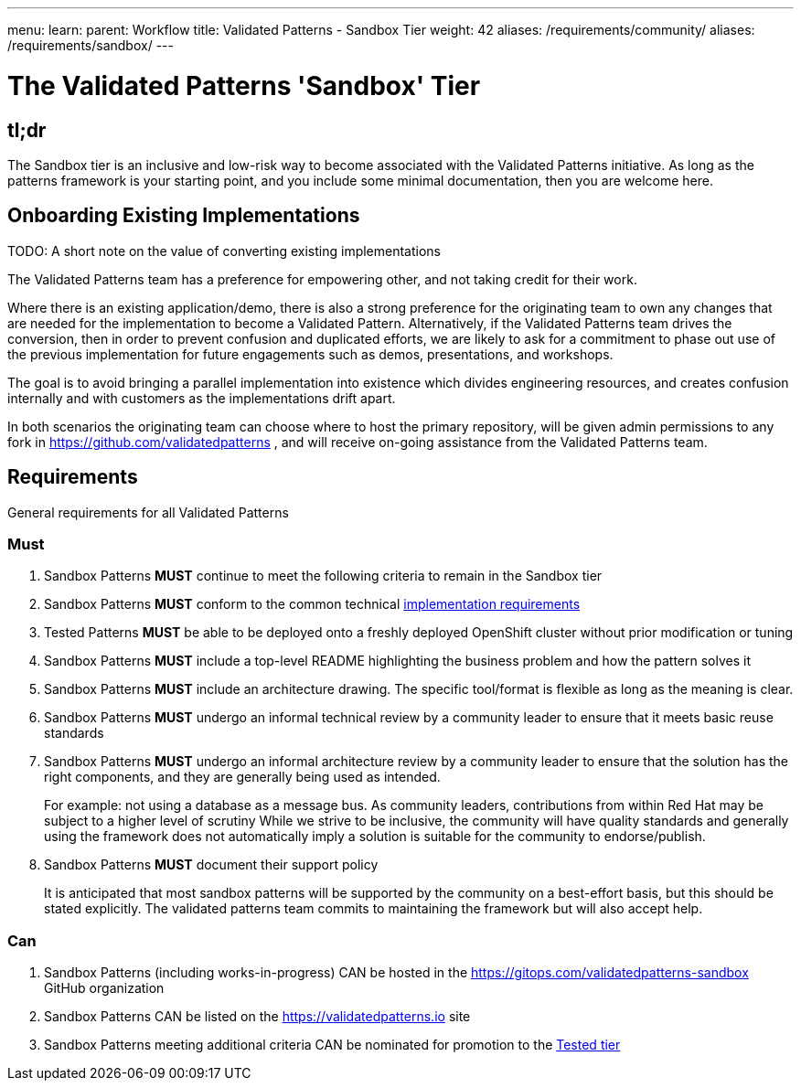 ---
menu:
  learn:
    parent: Workflow
title: Validated Patterns - Sandbox Tier
weight: 42
aliases: /requirements/community/
aliases: /requirements/sandbox/
---

:toc:

= The Validated Patterns 'Sandbox' Tier 

[id="tldr"]
== tl;dr

The Sandbox tier is an inclusive and low-risk way to become associated with the Validated Patterns initiative.  As long as the patterns framework is your starting point, and you include some minimal documentation, then you are welcome here.

[id="onboarding-existing-implementations"]
== Onboarding Existing Implementations

TODO: A short note on the value of converting existing implementations

The Validated Patterns team has a preference for empowering other, and not
taking credit for their work.

Where there is an existing application/demo, there is also a strong preference for the originating team to own any changes that are needed for the implementation to become a Validated Pattern.  Alternatively, if the Validated Patterns team drives the conversion, then in order to prevent confusion and duplicated efforts, we are likely to ask for a commitment to phase out use of the previous implementation for future engagements such as demos, presentations, and workshops.

The goal is to avoid bringing a parallel implementation into existence which divides engineering resources, and creates confusion internally and with customers as the implementations drift apart.

In both scenarios the originating team can choose where to host the primary repository, will be given admin permissions to any fork in https://github.com/validatedpatterns , and will receive on-going assistance from the Validated Patterns team.

[id="requirements"]
== Requirements

General requirements for all Validated Patterns

[id="must"]
=== Must

. Sandbox Patterns *MUST* continue to meet the following criteria to remain in the Sandbox tier
. Sandbox Patterns *MUST* conform to the common technical link:/requirements/implementation/[implementation requirements]
. Tested Patterns *MUST* be able to be deployed onto a freshly deployed OpenShift cluster without prior modification or tuning
. Sandbox Patterns *MUST* include a top-level README highlighting the business problem and how the pattern solves it
. Sandbox Patterns *MUST* include an architecture drawing. The specific tool/format is flexible as long as the meaning is clear.
. Sandbox Patterns *MUST* undergo an informal technical review by a community leader to ensure that it meets basic reuse standards
. Sandbox Patterns *MUST* undergo an informal architecture review by a community leader to ensure that the solution has the right components, and they are generally being used as intended.
+
For example: not using a database as a message bus.
As community leaders, contributions from within Red Hat may be subject to a higher level of scrutiny
While we strive to be inclusive, the community will have quality standards and generally using the framework does not automatically imply a solution is suitable for the community to endorse/publish.
. Sandbox Patterns *MUST* document their support policy
+
It is anticipated that most sandbox patterns will be supported by the community on a best-effort basis, but this should be stated explicitly.
The validated patterns team commits to maintaining the framework but will also accept help.


[id="can"]
=== Can

. Sandbox Patterns (including works-in-progress) CAN be hosted in the https://gitops.com/validatedpatterns-sandbox GitHub organization
. Sandbox Patterns CAN be listed on the https://validatedpatterns.io site
. Sandbox Patterns meeting additional criteria CAN be nominated for promotion to the link:/requirements/tested/[Tested tier]

